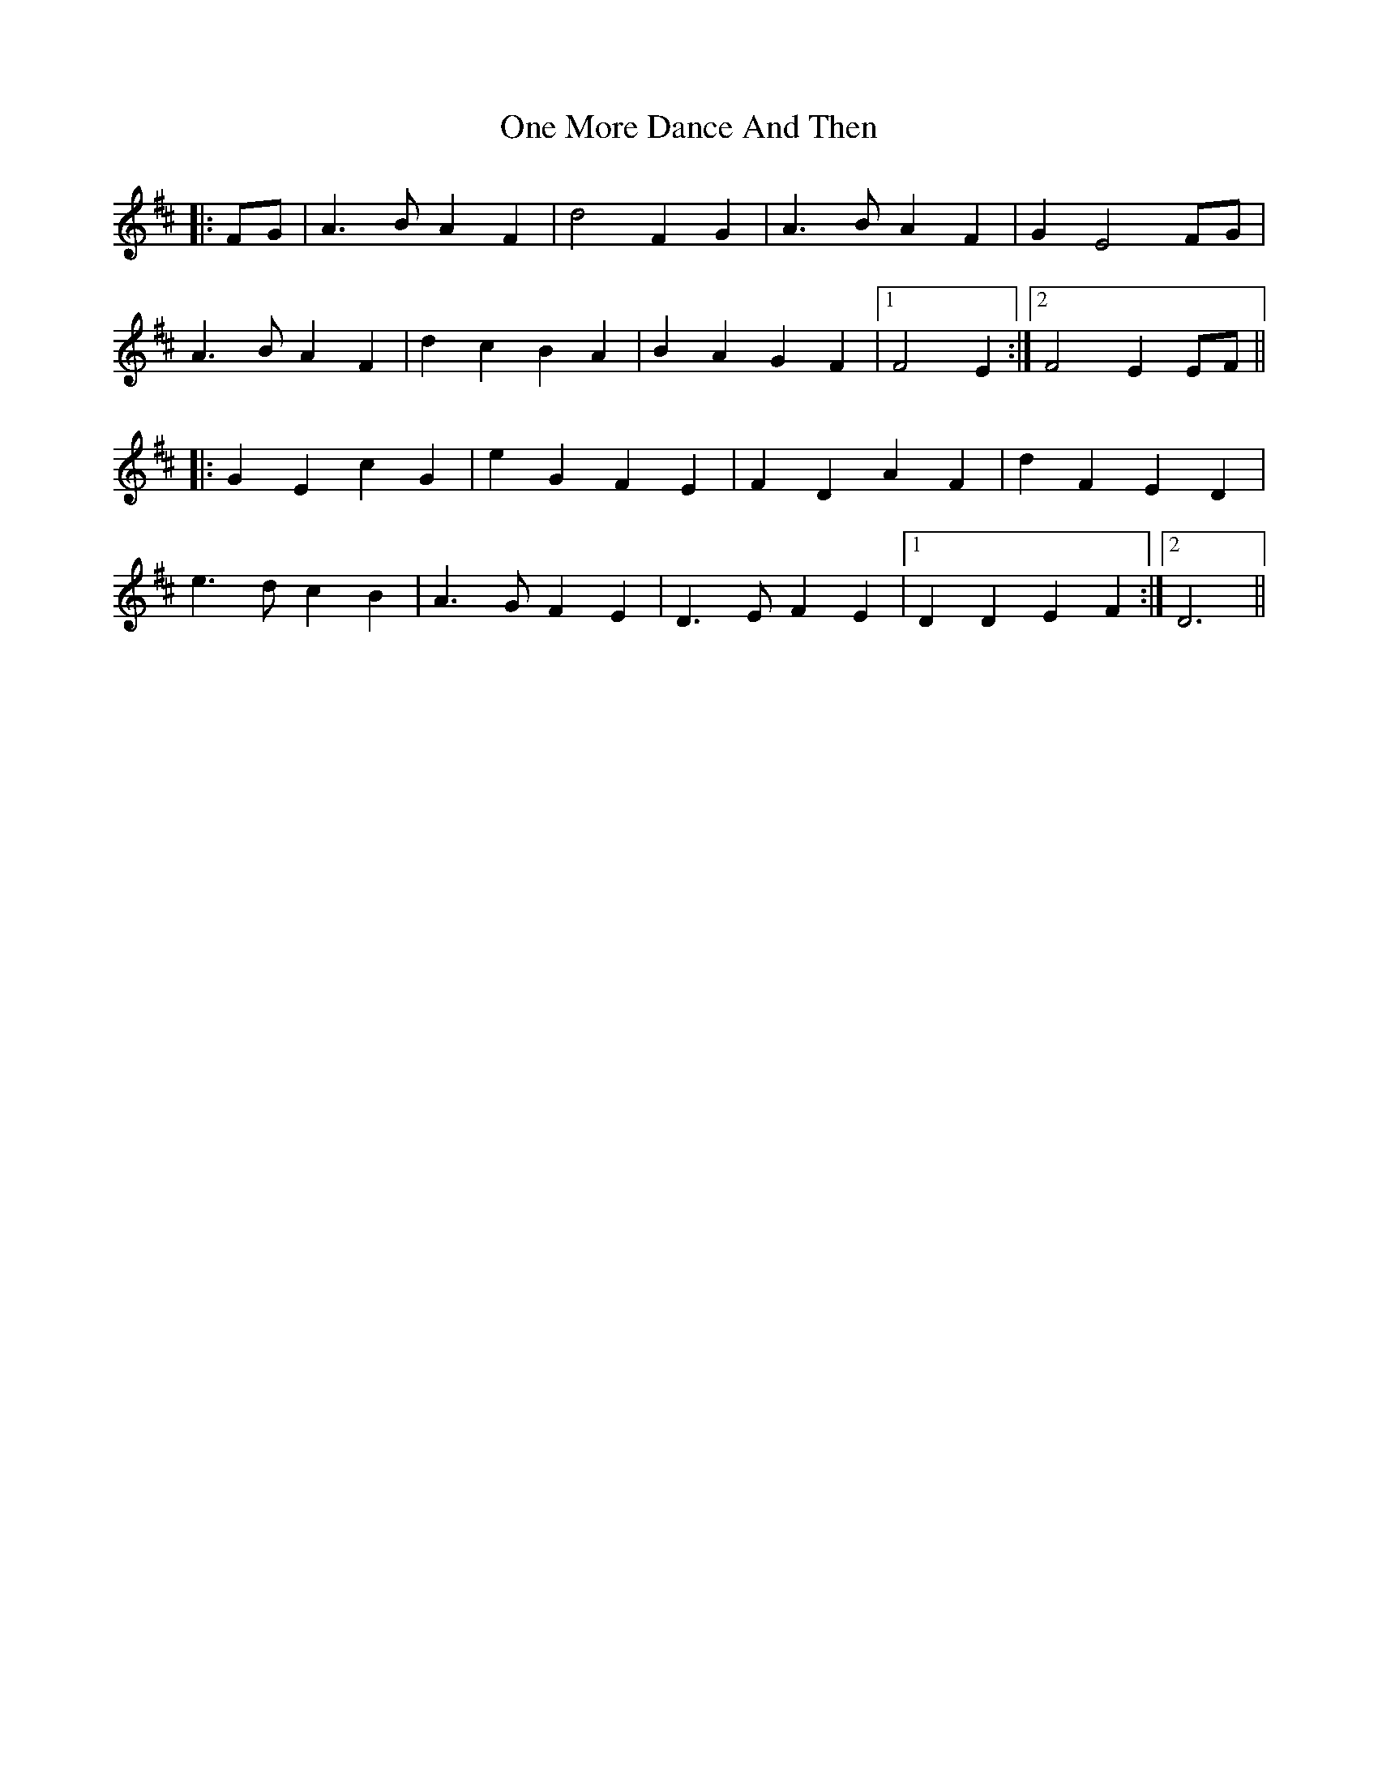 X: 30597
T: One More Dance And Then
R: march
M: 
K: Dmajor
|:FG|A3 B A2 F2|d4 F2 G2|A3 B A2 F2|G2 E4 FG|
A3 B A2 F2|d2 c2 B2 A2|B2 A2 G2 F2|1 F4 E2:|2 F4 E2 EF||
|:G2 E2 c2 G2|e2 G2 F2 E2|F2 D2 A2 F2|d2 F2 E2 D2|
e3 d c2 B2|A3 G F2 E2|D3 E F2 E2|1 D2 D2 E2 F2:|2 D6||

